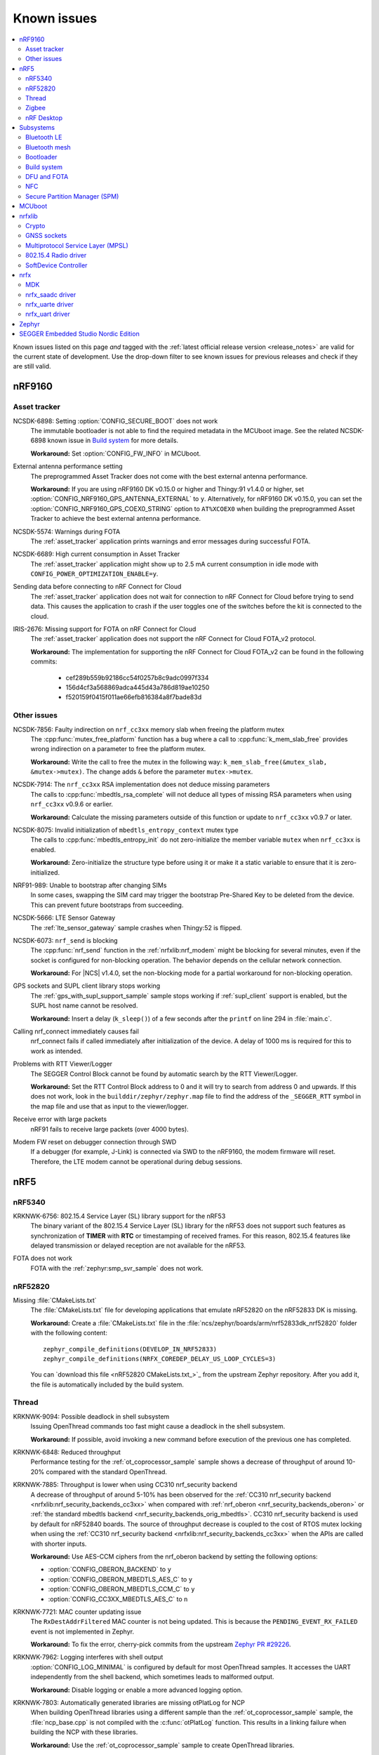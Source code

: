 .. _known_issues:

Known issues
############

.. contents::
   :local:
   :depth: 2

Known issues listed on this page *and* tagged with the :ref:`latest official release version <release_notes>` are valid for the current state of development.
Use the drop-down filter to see known issues for previous releases and check if they are still valid.

.. raw:: html
   :file: includes/filter.js

.. raw:: html

   Filter by versions:

   <select name="versions" id="versions-select">
     <option value="all">All versions</option>
     <option value="v1-5-0" selected>v1.5.0</option>
     <option value="v1-4-2">v1.4.2</option>
     <option value="v1-4-1">v1.4.1</option>
     <option value="v1-4-0">v1.4.0</option>
     <option value="v1-3-2">v1.3.2</option>
     <option value="v1-3-1">v1.3.1</option>
     <option value="v1-3-0">v1.3.0</option>
     <option value="v1-2-1">v1.2.1</option>
     <option value="v1-2-0">v1.2.0</option>
     <option value="v1-1-0">v1.1.0</option>
     <option value="v1-0-0">v1.0.0</option>
     <option value="v0-4-0">v0.4.0</option>
     <option value="v0-3-0">v0.3.0</option>
   </select>


.. HOWTO

   When adding a new version, add it to the dropdown list above and move the "selected" option next to it.
   Once "selected" is moved, only issues that are valid for the new version will be displayed when entering the page.

   When updating this file, add entries in the following format:

   .. rst-class:: vXXX vYYY

   JIRA-XXXX: Title of the issue
     Description of the issue.
     Start every sentence on a new line.

     There can be several paragraphs, but they must be indented correctly.

     **Workaround:** The last paragraph contains the workaround.

nRF9160
*******

Asset tracker
=============

.. rst-class:: v1-5-0 v1-4-2 v1-4-1 v1-4-0

NCSDK-6898: Setting :option:`CONFIG_SECURE_BOOT` does not work
  The immutable bootloader is not able to find the required metadata in the MCUboot image.
  See the related NCSDK-6898 known issue in `Build system`_ for more details.

  **Workaround:** Set :option:`CONFIG_FW_INFO` in MCUboot.

.. rst-class:: v1-5-0 v1-4-2 v1-4-1 v1-4-0 v1-3-2 v1-3-1 v1-3-0

External antenna performance setting
  The preprogrammed Asset Tracker does not come with the best external antenna performance.

  **Workaround:** If you are using nRF9160 DK v0.15.0 or higher and Thingy:91 v1.4.0 or higher, set :option:`CONFIG_NRF9160_GPS_ANTENNA_EXTERNAL` to ``y``.
  Alternatively, for nRF9160 DK v0.15.0, you can set the :option:`CONFIG_NRF9160_GPS_COEX0_STRING` option to ``AT%XCOEX0`` when building the preprogrammed Asset Tracker to achieve the best external antenna performance.

.. rst-class:: v1-3-2 v1-3-1 v1-3-0

NCSDK-5574: Warnings during FOTA
   The :ref:`asset_tracker` application prints warnings and error messages during successful FOTA.

.. rst-class:: v1-3-2 v1-3-1 v1-3-0 v1-2-1 v1-2-0 v1-1-0 v1-0-0 v0-4-0 v0-3-0

NCSDK-6689: High current consumption in Asset Tracker
  The :ref:`asset_tracker` application might show up to 2.5 mA current consumption in idle mode with ``CONFIG_POWER_OPTIMIZATION_ENABLE=y``.

.. rst-class:: v1-0-0 v0-4-0 v0-3-0

Sending data before connecting to nRF Connect for Cloud
  The :ref:`asset_tracker` application does not wait for connection to nRF Connect for Cloud before trying to send data.
  This causes the application to crash if the user toggles one of the switches before the kit is connected to the cloud.

.. rst-class:: v1-4-2 v1-4-1 v1-4-0 v1-3-2 v1-3-1 v1-3-0 v1-2-1 v1-2-0 v1-1-0 v1-0-0 v0-4-0 v0-3-0

IRIS-2676: Missing support for FOTA on nRF Connect for Cloud
  The :ref:`asset_tracker` application does not support the nRF Connect for Cloud FOTA_v2 protocol.

  **Workaround:** The implementation for supporting the nRF Connect for Cloud FOTA_v2 can be found in the following commits:

					* cef289b559b92186cc54f0257b8c9adc0997f334
					* 156d4cf3a568869adca445d43a786d819ae10250
					* f520159f0415f011ae66efb816384a8f7bade83d

Other issues
============

.. rst-class:: v1-4-2 v1-4-1 v1-4-0 v1-3-2 v1-3-1 v1-3-0 v1-2-1 v1-2-0 v1-1-0

NCSDK-7856: Faulty indirection on ``nrf_cc3xx`` memory slab when freeing the platform mutex
  The :cpp:func:`mutex_free_platform` function has a bug where a call to :cpp:func:`k_mem_slab_free` provides wrong indirection on a parameter to free the platform mutex.

  **Workaround:** Write the call to free the mutex in the following way: ``k_mem_slab_free(&mutex_slab, &mutex->mutex)``.
  The change adds ``&`` before the parameter ``mutex->mutex``.

.. rst-class:: v1-4-2 v1-4-1 v1-4-0 v1-3-2 v1-3-1 v1-3-0 v1-2-1 v1-2-0 v1-1-0

NCSDK-7914: The ``nrf_cc3xx`` RSA implementation does not deduce missing parameters
  The calls to :cpp:func:`mbedtls_rsa_complete` will not deduce all types of missing RSA parameters when using ``nrf_cc3xx`` v0.9.6 or earlier.

  **Workaround:** Calculate the missing parameters outside of this function or update to ``nrf_cc3xx`` v0.9.7 or later.

.. rst-class:: v1-5-0 v1-4-2 v1-4-1 v1-4-0 v1-3-2 v1-3-1 v1-3-0 v1-2-1 v1-2-0 v1-1-0

NCSDK-8075: Invalid initialization of ``mbedtls_entropy_context`` mutex type
  The calls to :cpp:func:`mbedtls_entropy_init` do not zero-initialize the member variable ``mutex`` when ``nrf_cc3xx`` is enabled.

  **Workaround:** Zero-initialize the structure type before using it or make it a static variable to ensure that it is zero-initialized.

.. rst-class:: v1-4-2 v1-4-1 v1-4-0

NRF91-989: Unable to bootstrap after changing SIMs
  In some cases, swapping the SIM card may trigger the bootstrap Pre-Shared Key to be deleted from the device. This can prevent future bootstraps from succeeding.

.. rst-class:: v1-4-1 v1-4-0 v1-3-2 v1-3-1 v1-3-0

NCSDK-5666: LTE Sensor Gateway
  The :ref:`lte_sensor_gateway` sample crashes when Thingy:52 is flipped.

.. rst-class:: v1-4-2 v1-4-1 v1-4-0 v1-3-2 v1-3-1 v1-3-0 v1-2-1 v1-2-0

NCSDK-6073: ``nrf_send`` is blocking
  The :cpp:func:`nrf_send` function in the :ref:`nrfxlib:nrf_modem` might be blocking for several minutes, even if the socket is configured for non-blocking operation.
  The behavior depends on the cellular network connection.

  **Workaround:** For |NCS| v1.4.0, set the non-blocking mode for a partial workaround for non-blocking operation.

.. rst-class:: v1-2-0

GPS sockets and SUPL client library stops working
  The :ref:`gps_with_supl_support_sample` sample stops working if :ref:`supl_client` support is enabled, but the SUPL host name cannot be resolved.

  **Workaround:** Insert a delay (``k_sleep()``) of a few seconds after the ``printf`` on line 294 in :file:`main.c`.

.. rst-class:: v1-2-0 v1-1-0 v1-0-0

Calling nrf_connect immediately causes fail
  nrf_connect fails if called immediately after initialization of the device.
  A delay of 1000 ms is required for this to work as intended.

.. rst-class:: v1-2-0 v1-1-0 v1-0-0 v0-4-0 v0-3-0

Problems with RTT Viewer/Logger
  The SEGGER Control Block cannot be found by automatic search by the RTT Viewer/Logger.

  **Workaround:** Set the RTT Control Block address to 0 and it will try to search from address 0 and upwards.
  If this does not work, look in the ``builddir/zephyr/zephyr.map`` file to find the address of the ``_SEGGER_RTT`` symbol in the map file and use that as input to the viewer/logger.

.. rst-class:: v1-5-0 v1-4-2 v1-4-1 v1-4-0 v1-3-2 v1-3-1 v1-3-0 v1-2-1 v1-2-0 v1-1-0 v1-0-0

Receive error with large packets
  nRF91 fails to receive large packets (over 4000 bytes).

.. rst-class:: v1-0-0 v0-4-0 v0-3-0

Modem FW reset on debugger connection through SWD
  If a debugger (for example, J-Link) is connected via SWD to the nRF9160, the modem firmware will reset.
  Therefore, the LTE modem cannot be operational during debug sessions.

nRF5
****

nRF5340
=======

.. rst-class:: v1-5-0

KRKNWK-6756: 802.15.4 Service Layer (SL) library support for the nRF53
  The binary variant of the 802.15.4 Service Layer (SL) library for the nRF53 does not support such features as synchronization of **TIMER** with **RTC** or timestamping of received frames.
  For this reason, 802.15.4 features like delayed transmission or delayed reception are not available for the nRF53.

.. rst-class:: v1-3-2 v1-3-1 v1-3-0

FOTA does not work
  FOTA with the :ref:`zephyr:smp_svr_sample` does not work.

nRF52820
========

.. rst-class:: v1-3-2 v1-3-1 v1-3-0

Missing :file:`CMakeLists.txt`
  The :file:`CMakeLists.txt` file for developing applications that emulate nRF52820 on the nRF52833 DK is missing.

  **Workaround:** Create a :file:`CMakeLists.txt` file in the :file:`ncs/zephyr/boards/arm/nrf52833dk_nrf52820` folder with the following content::

    zephyr_compile_definitions(DEVELOP_IN_NRF52833)
    zephyr_compile_definitions(NRFX_COREDEP_DELAY_US_LOOP_CYCLES=3)

  You can `download this file <nRF52820 CMakeLists.txt_>`_ from the upstream Zephyr repository.
  After you add it, the file is automatically included by the build system.

Thread
======

.. rst-class:: v1-5-0 v1-4-2 v1-4-1 v1-4-0

KRKNWK-9094: Possible deadlock in shell subsystem
  Issuing OpenThread commands too fast might cause a deadlock in the shell subsystem.

  **Workaround:** If possible, avoid invoking a new command before execution of the previous one has completed.

.. rst-class:: v1-5-0 v1-4-2 v1-4-1 v1-4-0

KRKNWK-6848: Reduced throughput
  Performance testing for the :ref:`ot_coprocessor_sample` sample shows a decrease of throughput of around 10-20% compared with the standard OpenThread.

.. rst-class:: v1-4-2 v1-4-1 v1-4-0

KRKNWK-7885: Throughput is lower when using CC310 nrf_security backend
  A decrease of throughput of around 5-10% has been observed for the :ref:`CC310 nrf_security backend <nrfxlib:nrf_security_backends_cc3xx>` when compared with :ref:`nrf_oberon <nrf_security_backends_oberon>` or :ref:`the standard mbedtls backend <nrf_security_backends_orig_mbedtls>`.
  CC310 nrf_security backend is used by default for nRF52840 boards.
  The source of throughput decrease is coupled to the cost of RTOS mutex locking when using the :ref:`CC310 nrf_security backend <nrfxlib:nrf_security_backends_cc3xx>` when the APIs are called with shorter inputs.

  **Workaround:** Use AES-CCM ciphers from the nrf_oberon backend by setting the following options:

  * :option:`CONFIG_OBERON_BACKEND` to ``y``
  * :option:`CONFIG_OBERON_MBEDTLS_AES_C` to ``y``
  * :option:`CONFIG_OBERON_MBEDTLS_CCM_C` to ``y``
  * :option:`CONFIG_CC3XX_MBEDTLS_AES_C` to ``n``

.. rst-class:: v1-4-2 v1-4-1 v1-4-0

KRKNWK-7721: MAC counter updating issue
  The ``RxDestAddrFiltered`` MAC counter is not being updated.
  This is because the ``PENDING_EVENT_RX_FAILED`` event is not implemented in Zephyr.

  **Workaround:** To fix the error, cherry-pick commits from the upstream `Zephyr PR #29226 <https://github.com/zephyrproject-rtos/zephyr/pull/29226>`_.

.. rst-class:: v1-5-0 v1-4-2 v1-4-1 v1-4-0

KRKNWK-7962: Logging interferes with shell output
  :option:`CONFIG_LOG_MINIMAL` is configured by default for most OpenThread samples.
  It accesses the UART independently from the shell backend, which sometimes leads to malformed output.

  **Workaround:** Disable logging or enable a more advanced logging option.

.. rst-class:: v1-5-0 v1-4-2 v1-4-1 v1-4-0

KRKNWK-7803: Automatically generated libraries are missing otPlatLog for NCP
  When building OpenThread libraries using a different sample than the :ref:`ot_coprocessor_sample` sample, the :file:`ncp_base.cpp` is not compiled with the :c:func:`otPlatLog` function.
  This results in a linking failure when building the NCP with these libraries.

  **Workaround:** Use the :ref:`ot_coprocessor_sample` sample to create OpenThread libraries.

.. rst-class:: v1-3-1 v1-3-0

NCSDK-5014: Building with SES not possible
  It is not possible to build Thread samples using SEGGER Embedded Studio (SES).
  SES does not support :file:`.cpp` files in |NCS| projects.

.. rst-class:: v1-3-2 v1-3-1 v1-3-0

KRKNWK-6358: CoAP client sample provisioning issues
  It is not possible to provision the :ref:`coap_client_sample` sample to servers that it cannot directly communicate with.
  This is because Link Local Address is used for communication.

.. rst-class:: v1-3-2 v1-3-1 v1-3-0

KRKNWK-6408: ``diag`` command not supported
  The ``diag`` command is not yet supported by Thread in the |NCS|.

Zigbee
======

.. rst-class:: v1-4-2 v1-4-1 v1-4-0

KRKNWK-7836: Coordinator asserting when flooded with ZDO commands
  Executing a high number of ZDO commands can cause assert on the coordinator with the :ref:`lib_zigbee_shell` component enabled.

.. rst-class:: v1-5-0 v1-4-2 v1-4-1 v1-4-0

KRKNWK-7831: Factory reset broken on coordinator with Zigbee shell
  A coordinator with the :ref:`lib_zigbee_shell` component enabled could assert after executing the ``bdb factory_reset`` command.

  **Workaround:** Call the ``bdb_reset_via_local_action`` function twice to remove all the network information.

.. rst-class:: v1-5-0 v1-4-2 v1-4-1 v1-4-0

KRKNWK-7723: OTA upgrade process restarting after client reset
  After the reset of OTA Upgrade Client, the client will start the OTA upgrade process from the beginning instead of continuing the previous process.

.. rst-class:: v1-5-0 v1-4-2 v1-4-1 v1-4-0 v1-3-2 v1-3-1 v1-3-0

KRKNWK-6318: Device assert after multiple Leave requests
  If a device that rejoins the network receives Leave requests several times in a row, the device could assert.

.. rst-class:: v1-5-0 v1-4-2 v1-4-1 v1-4-0 v1-3-2 v1-3-1 v1-3-0

KRKNWK-6071: ZBOSS alarms inaccurate
  On average, ZBOSS alarms last longer by 6.4 percent than Zephyr alarms.

  **Workaround:** Use Zephyr alarms.

.. rst-class:: v1-5-0 v1-4-2 v1-4-1 v1-4-0 v1-3-2 v1-3-1 v1-3-0

KRKNWK-5535: Device assert if flooded with multiple Network Address requests
  The device could assert if it receives Network Address requests every 0.2 second or more frequently.

.. rst-class:: v1-3-1 v1-3-0

KRKNWK-6073: Potential delay during FOTA
  There might be a noticeable delay (~220 ms) between calling the ZBOSS API and on-the-air activity.

.. rst-class:: v1-5-0

KRKNWK-9119: Zigbee shell does not work with ZBOSS development libraries
    Because of changes to the ZBOSS API, the :ref:`lib_zigbee_shell` library cannot be enabled when :ref:`zigbee_samples` are built with the :ref:`nrfxlib:zboss` development libraries.

    **Workaround:** Use only the production version of :ref:`nrfxlib:zboss` when using :ref:`lib_zigbee_shell`.

.. rst-class:: v1-5-0

KRKNWK-9145: Corrupted payload in commands of the Scenes cluster
  When receiving Scenes cluster commands, the payload is corrupted when using the :ref:`nrfxlib:zboss` production libraries.

  **Workaround:** Use the development version of :ref:`nrfxlib:zboss`.

nRF Desktop
===========

.. rst-class:: v1-4-2 v1-4-1 v1-4-0 v1-3-2 v1-3-1 v1-3-0

DESK-978: Directed advertising issues with SoftDevice Link Layer
  Directed advertising (:option:`CONFIG_DESKTOP_BLE_DIRECT_ADV`) should not be used by the :ref:`nrf_desktop` application when the :ref:`nrfxlib:softdevice_controller` is in use, because that leads to reconnection problems.
  For more detailed information, see the ``Known issues and limitations`` section of the SoftDevice Controller's :ref:`nrfxlib:softdevice_controller_changelog`.

  **Workaround:** Directed advertising is disabled by default for nRF Desktop.

.. rst-class:: v1-5-0 v1-4-2 v1-4-1 v1-4-0 v1-3-2 v1-3-1 v1-3-0 v1-2-1 v1-2-0 v1-1-0 v1-0-0

NCSDK-8304: HID configurator issues for peripherals connected over Bluetooth LE to Linux host
  Using :ref:`nrf_desktop_config_channel_script` for peripherals connected to host directly over Bluetooth LE may result in receiving improper HID feature report ID.
  In such case, the device will provide HID input reports, but it cannot be configured with the HID configurator.

  **Workaround:** Connect the nRF Desktop peripheral through USB or using the nRF Desktop dongle.

Subsystems
**********

Bluetooth LE
============

.. rst-class:: v1-5-0 v1-4-2 v1-4-1 v1-4-0 v1-3-2 v1-3-1 v1-3-0 v1-2-1 v1-2-0 v1-1-0 v1-0-0

NCSDK-8224: Callbacks for "security changed" and "pairing failed" are not always called
  The pairing failed and security changed callbacks are not called when the connection is disconnected during the pairing procedure or the required security is not met.

  **Workaround:** Application should use the disconnected callback to handle pairing failed.

.. rst-class:: v1-5-0 v1-4-2 v1-4-1 v1-4-0 v1-3-2 v1-3-1 v1-3-0 v1-2-1 v1-2-0 v1-1-0 v1-0-0

NCSDK-8223: GATT requests might deadlock RX thread
  GATT requests might deadlock the RX thread when all TX buffers are taken by GATT requests and the RX thread tries to allocate a TX buffer for a response.
  This causes a deadlock because only the RX thread releases the TX buffers for the GATT requests.
  The deadlock is resolved by a 30 second time-out, but the ATT bearer cannot transmit without reconnecting.

  **Workaround:** Set :option:`CONFIG_BT_L2CAP_TX_BUF_COUNT` >= ``CONFIG_BT_ATT_TX_MAX`` + 2.

.. rst-class:: v1-4-2 v1-4-1 v1-4-0 v1-3-2 v1-3-1 v1-3-0 v1-2-1 v1-2-0 v1-1-0 v1-0-0

NCSDK-6845: Pairing failure with simultaneous pairing on multiple connections
  When using LE Secure Connections pairing, the pairing fails with simultaneous pairing on multiple connections.
  The failure reason is unspecified.

  **Workaround:** Retry the pairing on the connections that failed one by one after the pairing procedure has finished.

.. rst-class:: v1-4-0 v1-3-2 v1-3-1 v1-3-0

NCSDK-6844: Security procedure failure can terminate GATT client request
  A security procedure terminates the GATT client request that is currently in progress, unless the request was the reason to initiate the security procedure.
  If a new GATT client request is queued at this time, this might potentially cause a GATT transaction violation and fail as well.

  **Workaround:** Do not initiate a security procedure in parallel with GATT client requests.

.. rst-class:: v1-3-0

NCSDK-5711: High-throughput transmission can deadlock the receive thread
  High-throughput transmission can deadlock the receive thread if the connection is suddenly disconnected.

.. rst-class:: v1-2-1 v1-2-0

Only secure applications can use Bluetooth LE
  Bluetooth LE cannot be used in a non-secure application, for example, an application built for the ``nrf5340_dk_nrf5340_cpuappns`` build target.

  **Workaround:** Use the ``nrf5340_dk_nrf5340_cpuapp`` build target instead.

.. rst-class:: v1-2-1 v1-2-0

Peripheral HIDS keyboard sample cannot be used with nRF Bluetooth LE Controller
  The :ref:`peripheral_hids_keyboard` sample cannot be used with the :ref:`nrfxlib:softdevice_controller` because the NFC subsystem does not work with the controller library.
  The library uses the MPSL Clock driver, which does not provide an API for asynchronous clock operation.
  NFC requires this API to work correctly.

.. rst-class:: v1-2-1 v1-2-0

Peripheral HIDS mouse sample advertising issues
  When the :ref:`peripheral_hids_mouse` sample is used with the Zephyr Bluetooth LE Controller, directed advertising does not time out and the regular advertising cannot be started.

.. rst-class:: v1-2-1 v1-2-0

Central HIDS sample issues with directed advertising
  The :ref:`bluetooth_central_hids` sample cannot connect to a peripheral that uses directed advertising.

.. rst-class:: v1-1-0

Unstable samples
  Bluetooth Low Energy peripheral samples are unstable in some conditions (when pairing and bonding are performed and then disconnections/re-connections happen).

.. rst-class:: v1-2-1 v1-2-0 v1-1-0

:option:`CONFIG_BT_SMP` alignment requirement
  When running the :ref:`bluetooth_central_dfu_smp` sample, the :option:`CONFIG_BT_SMP` configuration must be aligned between this sample and the Zephyr counterpart (:ref:`zephyr:smp_svr_sample`).
  However, security is not enabled by default in the Zephyr sample.

.. rst-class:: v1-2-1 v1-2-0 v1-1-0 v1-0-0

Reconnection issues on some operating systems
  On some operating systems, the :ref:`nrf_desktop` application is unable to reconnect to a host.

.. rst-class:: v1-1-0 v1-0-0

:ref:`central_uart` cannot handle long strings
  A too long 212-byte string cannot be handled when entered to the console to send to :ref:`peripheral_uart`.

.. rst-class:: v1-0-0

:ref:`bluetooth_central_hids` loses UART connectivity
  After programming a HEX file to the nrf52_pca10040 board, UART connectivity is lost when using the Bluetooth LE Controller.
  The board must be reset to get UART output.

.. rst-class:: v1-1-0 v1-0-0

Samples crashing on nRF51 when using GPIO
  On nRF51 devices, Bluetooth LE samples that use GPIO might crash when buttons are pressed frequently.
  In such case, the GPIO ISR introduces latency that violates real-time requirements of the Radio ISR.
  nRF51 is more sensitive to this issue than nRF52 (faster core).

.. rst-class:: v0-4-0

GATT Discovery Manager missing support
  The :ref:`gatt_dm_readme` is not supported on nRF51 devices.

.. rst-class:: v0-4-0

Samples do not work with SD Controller v0.1.0
  Bluetooth LE samples cannot be built with the :ref:`nrfxlib:softdevice_controller` v0.1.0.

.. rst-class:: v1-0-0 v0-4-0 v0-3-0

LED Button Service reporting issue
  :ref:`peripheral_lbs` does not report the Button 1 state correctly.

.. rst-class:: v1-2-1 v1-2-0 v1-1-0 v1-0-0 v0-4-0 v0-3-0

MITM protection missing for central samples
  The central samples (:ref:`central_uart`, :ref:`bluetooth_central_hids`) do not support any pairing methods with MITM protection.

.. rst-class:: v0-3-0

Peripheral UART string size issue
  :ref:`peripheral_uart` cannot handle the corner case that a user attempts to send a string of more than 211 bytes.

.. rst-class:: v0-3-0

Reconnection issues after bonding
  The peripheral samples (:ref:`peripheral_uart`, :ref:`peripheral_lbs`, :ref:`peripheral_hids_mouse`) have reconnection issues after performing bonding (LE Secure Connection pairing enable) with nRF Connect for Desktop.
  These issues result in disconnection.

Bluetooth mesh
==============

.. rst-class:: v1-5-0 v1-4-2 v1-4-1 v1-4-0 v1-3-2 v1-3-1 v1-3-0

NCSDK-5580: nRF5340 only supports SoftDevice Controller
  On nRF5340, only the :ref:`nrfxlib:softdevice_controller` is supported for Bluetooth mesh.

Bootloader
==========

.. rst-class:: v1-5-0

NCSDK-7173: nRF5340 network core bootloader cannot be built stand-alone
  The :ref:`nc_bootloader` sample does not compile when built stand-alone.
  It compiles without problems when included as a child image.

  **Workaround:** Include the :ref:`nc_bootloader` sample as child image instead of compiling it stand-alone.

.. rst-class:: v1-1-0

Public keys revocation
  Public keys are not revoked when subsequent keys are used.

.. rst-class:: v1-1-0

Incompatibility with nRF51
  The bootloader does not work properly on nRF51.

.. rst-class:: v1-2-1 v1-2-0 v1-1-0 v1-0-0 v0-4-0 v0-3-0

Immutable bootloader not supported in SES
  Building and programming the immutable bootloader (see :ref:`ug_bootloader`) is not supported in SEGGER Embedded Studio.

.. rst-class:: v1-2-1 v1-2-0 v1-1-0 v1-0-0 v0-4-0 v0-3-0

Immutable bootloader board restrictions
  The immutable bootloader can only be used with the following boards:

  * nrf52840_pca10056
  * nrf9160_pca10090

.. rst-class:: v1-4-2 v1-4-1 v1-4-0 v1-3-2 v1-3-1 v1-3-0 v1-2-1 v1-2-0 v1-1-0

Immutable bootloader and netboot can overwrite non-OTP provisioning data
  In architectures that do not have OTP regions, b0 and b0n images incorrectly linked to the size of their container can overwrite provisioning partition data from their image sizes.
  Issue related to NCSDK-7982.

Build system
============

.. rst-class:: v1-5-0

Missing files or permissions when building on Windows
  Because of the Windows path length limitiations, the build can fail with errors related to permissions or missing files if some paths in the build are too long.

  **Workaround:** Shorten the build folder name, e.g. from "build_nrf5340dk_nrf5340_cpuappns" to "build", or shorten the path to the build folder in some other way.

.. rst-class:: v1-4-2 v1-4-1 v1-4-0

NCSDK-6898: Overriding child images
  Adding child image overlay from the :file:`CMakeLists.txt` top-level file located in the :file:`samples` directory overrides the existing child image overlay.

  **Workaround:** Apply the configuration from the overlay to the child image manually.

.. rst-class:: v1-4-2 v1-4-1 v1-4-0

NCSDK-6777: Project out of date when :option:`CONFIG_SECURE_BOOT` is set
  The DFU :file:`.zip` file is regenerated even when no changes are made to the files it depends on.
  As a consequence, SES displays a "Project out of date" message even when the project is not out of date.

  **Workaround:** Apply the fix from `sdk-nrf PR #3241 <https://github.com/nrfconnect/sdk-nrf/pull/3241>`_.

.. rst-class:: v1-4-2 v1-4-1 v1-4-0

NCSDK-6848: MCUboot must be built from source when included
  The build will fail if either :option:`CONFIG_MCUBOOT_BUILD_STRATEGY_SKIP_BUILD` or :option:`CONFIG_MCUBOOT_BUILD_STRATEGY_USE_HEX_FILE` is set.

  **Workaround:** Set :option:`CONFIG_MCUBOOT_BUILD_STRATEGY_FROM_SOURCE` instead.

.. rst-class:: v1-5-0 v1-4-2 v1-4-1 v1-4-0 v1-3-2 v1-3-1 v1-3-0 v1-2-1 v1-2-0 v1-1-0 v1-0-0 v0-4-0 v0-3-0

KRKNWK-7827: Application build system is not aware of the settings partition
  The application build system is not aware of partitions, including the settings partition, which can result in application code overlapping with other partitions.
  As a consequence, writing to overlapping partitions might remove or damage parts of the firmware, which can lead to errors that are difficult to debug.

  **Workaround:** Define and use a code partition to shrink the effective flash memory available for the application.
  You can use one of the following solutions:

  * :ref:`partition_manager` from |NCS| - see the page for all configuration options.
    For example, for single image (without bootloader and with the settings partition used), set the :option:`CONFIG_PM_SINGLE_IMAGE` Kconfig option to ``y`` and define the value for :option:`CONFIG_PM_PARTITION_SIZE_SETTINGS_STORAGE` to the required settings storage size.
  * :ref:`Devicetree code partition <zephyr:flash_map_api>` from Zephyr.
    Set :option:`CONFIG_USE_DT_CODE_PARTITION` Kconfig option to ``y``.
    Make sure that the code partition is defined and chosen correctly (``offset`` and ``size``).

.. rst-class:: v1-5-0 v1-4-2 v1-4-1 v1-4-0 v1-3-2 v1-3-1 v1-3-0

NCSDK-6117: Build configuration issues
  The build configuration consisting of :ref:`bootloader`, :ref:`secure_partition_manager`, and application does not work.

  **Workaround:** Either include MCUboot in the build or use MCUboot instead of the immutable bootloader.

.. rst-class:: v1-3-2 v1-3-1 v1-3-0

Flash commands only program one core
  ``west flash`` and ``ninja flash`` only program one core, even if multiple cores are included in the build.

  **Workaround:** Execute the flash command from inside the build directory of the child image that is placed on the other core (for example, :file:`build/hci_rpmsg`).

.. rst-class:: v1-5-0 v1-4-2 v1-4-1 v1-4-0 v1-3-2 v1-3-1 v1-3-0 v1-2-1 v1-2-0 v1-1-0

NCSDK-8232: Secure Partition Manager and application building together
  It is not possible to build and program :ref:`secure_partition_manager` and the application individually.

.. rst-class:: v1-4-2 v1-4-1 v1-4-0 v1-3-2 v1-3-1 v1-3-0 v1-2-1 v1-2-0 v1-1-0

NCSDK-7982: partition manager: Incorrect partition size linkage from name conflict
  Partition manager will incorrectly link a partition's size to the size of its container if the container partition's name matches its child image's name in ``CMakeLists.txt``.
  This can cause the inappropriately-sized partition to overwrite another partition beyond its intended boundary.

  **Workaround:** Rename the container partitions in the ``pm.yml`` and ``pm_static.yml`` files to something that does not match the child images' names, and rename the child images' main image partition to its name in ``CMakeLists.txt``.

DFU and FOTA
============

.. rst-class:: v1-5-0 v1-4-2 v1-4-1 v1-4-0

NCSDK-6238: Socket API calls may hang when using Download client
  When using the :ref:`lib_download_client` library with HTTP (without TLS), the application might not process incoming fragments fast enough, which can starve the :ref:`nrfxlib:nrf_modem` buffers and make calls to the Modem library hang.
  Samples and applications that are affected include those that use :ref:`lib_download_client` to download files through HTTP, or those that use :ref:`lib_fota_download` with modem updates enabled.

  **Workaround:** Set :option:`CONFIG_DOWNLOAD_CLIENT_RANGE_REQUESTS`.

.. rst-class:: v1-1-0

Jobs not received after reset
  When using :ref:`lib_aws_fota`, no new jobs are received on the device if the device is reset during a firmware upgrade or loses the MQTT connection.

  **Workaround:** Delete the stalled in progress job from AWS IoT.

.. rst-class:: v1-1-0

Stalled download
  :ref:`lib_fota_download` does not resume a download if the device loses the connection.

  **Workaround:** Call :cpp:func:`fota_download_start` again with the same arguments when the connection is re-established to resume the download.

.. rst-class:: v1-1-0

Offset not retained with an MCUboot target
  When using the MCUboot target in :ref:`lib_dfu_target`, the write/downloaded offset is not retained when the device is reset.

.. rst-class:: v1-1-0

Download stopped on socket connection time-out
  In the :ref:`aws_fota_sample` and :ref:`http_application_update_sample` samples, the download is stopped if the socket connection times out before the modem can delete the modem firmware.
  A fix for this issue is available in commit `38625ba7 <https://github.com/nrfconnect/sdk-nrf/commit/38625ba775adda3cdc7dbf516eeb3943c7403227>`_.

  **Workaround:** Call :cpp:func:`fota_download_start` again with the same arguments.

.. rst-class:: v1-1-0

Update event triggered by an error event
  If the last fragment of a :ref:`lib_fota_download` is received but is corrupted, or if the last write is unsuccessful, the library emits an error event as expected.
  However, it also emits an apply/request update event, even though the downloaded data is invalid.

.. rst-class:: v1-0-0 v0-4-0

FW upgrade is broken for multi-image builds
  Firmware upgrade using mcumgr or USB DFU is broken for multi-image builds, because the devicetree configuration is not used.
  Therefore, it is not possible to upload the image.

  **Workaround:** Build MCUboot and the application separately.

NFC
===

.. rst-class:: v1-2-1 v1-2-0

Sample incompatibility with the nRF5340 PDK
  The :ref:`nfc_tnep_poller` and :ref:`nfc_tag_reader` samples cannot be run on the nRF5340 PDK.
  There is an incorrect number of pins defined in the MDK files, and the pins required for :ref:`st25r3911b_nfc_readme` cannot be configured properly.

.. rst-class:: v1-2-1 v1-2-0 v1-1-0

Unstable NFC tag samples
  NFC tag samples are unstable when exhaustively tested (performing many repeated read and/or write operations).
  NFC tag data might be corrupted.

Secure Partition Manager (SPM)
==============================

.. rst-class:: v1-5-0 v1-4-2 v1-4-1 v1-4-0 v1-3-2 v1-3-1 v1-3-0

NCSIDB-114: Default logging causes crash
  Enabling default logging in the :ref:`secure_partition_manager` sample makes it crash if the sample logs any data after the application has booted (for example, during a SecureFault, or in a secure service).
  At that point, RTC1 and UARTE0 are non-secure.

  **Workaround:** Do not enable logging and add a breakpoint in the fault handling, or try a different logging backend.


MCUboot
*******

.. rst-class:: v1-2-1 v1-2-0

Recovery with the USB does not work
  The MCUboot recovery feature using the USB interface does not work.

nrfxlib
*******

Crypto
======

.. rst-class:: v1-3-2 v1-3-1 v1-3-0 v1-2-1 v1-2-0

NCSDK-5883: CMAC behavior issues
  CMAC glued with multiple backends may behave incorrectly due to memory allocation issues.

  **Workaround:** Disable glued CMAC and use only one of the enabled backends.

.. rst-class:: v1-3-1 v1-3-0

NCSDK-5546: Oberon missing symbols for HKDF
  nRF Oberon v3.0.5 is missing symbols for HKDF using SHA1, which will be fixed in an upcoming version of the library.

  **Workaround:** Use a different backend (for example, vanilla mbed TLS) for HKDF/HMAC using SHA1.

.. rst-class:: v1-3-1 v1-3-0

Limited support for Nordic Security Module
  The :ref:`nrfxlib:nrf_security` is currently only fully supported on nRF52840 and nRF9160 devices.
  It gives compile errors on nRF52832, nRF52833, nRF52820, nRF52811, and nRF52810.

  **Workaround:** To fix the errors, cherry-pick commits in `nrfxlib PR #205 <https://github.com/nrfconnect/sdk-nrfxlib/pull/205>`_.

.. rst-class:: v1-0-0 v0-4-0

Glue layer symbol renaming issue
  The :ref:`nrfxlib:nrf_security` glue layer is broken because symbol renaming is not handled correctly.
  Therefore, the behavior is undefined when selecting multiple back-ends for the same algorithm (for example, AES).

GNSS sockets
============

.. rst-class:: v1-0-0 v0-4-0

Cold start and A-GPS data not supported
  Forcing a cold start and writing A-GPS data is not yet supported.

.. rst-class:: v0-4-0

Hard-fault with GPS in running mode
  Implementation might hard-fault when GPS is in running mode and messages are not read fast enough.

.. rst-class:: v0-4-0

NMEA strings might return wrong length
  NMEA strings are valid c-strings (0-terminated), but the read function might return wrong length.

.. rst-class:: v0-4-0

Closing sockets
  Sockets can only be closed when GPS is in stopped mode.
  Moreover, closing a socket does not properly clean up all memory resources.
  If a socket is opened and closed multiple times, this  might starve the system.

Multiprotocol Service Layer (MPSL)
==================================

.. rst-class:: v1-5-0 v1-4-2 v1-4-1

DRGN-15223: `CONFIG_SYSTEM_CLOCK_NO_WAIT` is not supported for nRF5340
  Using :option:`CONFIG_SYSTEM_CLOCK_NO_WAIT` with nRF5340 devices might not work as expected.

.. rst-class:: v1-4-2 v1-4-1

DRGN-15176: `CONFIG_SYSTEM_CLOCK_NO_WAIT` is ignored when Low Frequency Clock is started before initializing MPSL
  If the application starts the Low Frequency Clock before calling :c:func:`mpsl_init()`, the clock configuration option :option:`CONFIG_SYSTEM_CLOCK_NO_WAIT` has no effect.
  MPSL will wait for the Low Frequency Clock to start.

  **Workaround:** When :option:`CONFIG_SYSTEM_CLOCK_NO_WAIT` is set, do not start the Low Frequency Clock.

.. rst-class:: v1-4-0 v1-3-2 v1-3-1 v1-3-0

DRGN-15064: External Full swing and External Low swing not working
  Even though the MPSL Clock driver accepts a Low Frequency Clock source configuration for External Full swing and External Low swing, the clock control system is not configured correctly.
  For this reason, do not use :c:macro:`CLOCK_CONTROL_NRF_K32SRC_EXT_FULL_SWING` and :c:macro:`CLOCK_CONTROL_NRF_K32SRC_EXT_LOW_SWING`.

.. rst-class:: v1-5-0 v1-4-2 v1-4-1 v1-4-0 v1-3-2 v1-3-1 v1-3-0 v1-2-1 v1-2-0

DRGN-6362: Do not use the synthesized low frequency clock source
  The synthesized low frequency clock source is neither tested nor intended for usage with MPSL.

.. rst-class:: v1-5-0 v1-4-2 v1-4-1 v1-4-0 v1-3-2 v1-3-1 v1-3-0 v1-2-1 v1-2-0

DRGN-14153: Radio Notification power performance penalty
  The Radio Notification feature has a power performance penalty proportional to the notification distance.
  This means an additional average current consumption of about 600 µA for the duration of the radio notification.

.. rst-class:: v1-5-0 v1-4-2 v1-4-1 v1-4-0

DRGN-11059: Front-end module API not implemented for SoftDevice Controller
  Front-end module API is currently not implemented for SoftDevice Controller.
  It is only available for 802.15.4.

.. rst-class:: v1-5-0 v1-4-2 v1-4-1 v1-4-0

KRKNWK-8842: MPSL does not support nRF21540 revision 1 or older
  The nRF21540 revision 1 or older is not supported by MPSL.
  This also applies to kits that contain this device.

  **Workaround:** Check nordicsemi.com for the latest information on availability of the product version of nRF21540.

802.15.4 Radio driver
=====================

.. rst-class:: v1-5-0 v1-4-2 v1-4-2 v1-4-0

KRKNWK-6255: RSSI parameter adjustment is not applied
  The RADIO: RSSI parameter adjustment errata (153 for nRF52840, 225 for nRF52833 and nRF52820, 87 for nRF5340) are not applied for RSSI, LQI, Energy Detection, and CCA values used by the 802.15.4 protocol.
  There is an expected offset up to +/- 6 dB in extreme temperatures of values based on RSSI measurement.

    **Workaround:** To apply RSSI parameter adjustments, cherry-pick the commits in `hal_nordic PR #88 <https://github.com/zephyrproject-rtos/hal_nordic/pull/88>`_, `sdk-nrfxlib PR #381 <https://github.com/nrfconnect/sdk-nrfxlib/pull/381>`_, and `sdk-zephyr PR #430 <https://github.com/nrfconnect/sdk-zephyr/pull/430>`_.

.. rst-class:: v1-5-0

KRKNWK-8133: CSMA-CA issues
  Using CSMA-CA with the open-source variant of the 802.15.4 Service Layer (SL) library causes an assertion fault.
  CSMA-CA support is currently not available in the open-source SL library.

SoftDevice Controller
=====================

.. rst-class:: v1-4-2 v1-4-1 v1-4-0 v1-3-2 v1-3-1 v1-3-0 v1-2-1 v1-2-0 v1-1-0

DRGN-15226: Link disconnects with reason "LMP Response Timeout (0x22)"
  If the slave receives an encryption request while the "HCI LE Long Term Key Request" event is disabled, the link disconnects with the reason "LMP Response Timeout (0x22)".
  The event is disabled when :option:`CONFIG_BT_SMP` and/or :option:`CONFIG_BT_CTLR_LE_ENC` is disabled.

.. rst-class:: v1-4-2 v1-4-1 v1-4-0 v1-3-2 v1-3-1 v1-3-0 v1-2-1 v1-2-0 v1-1-0

DRGN-11963: LL control procedures cannot be initiated at the same time
  The LL control procedures (LE start encryption and LE connection parameter update) cannot be initiated at the same time or more than once.
  The controller will return an HCI error code "Controller Busy (0x3a)", as per specification's chapter 2.55.

  **Workaround:** Do not initiate these procedures at the same time.

.. rst-class:: v1-5-0 v1-4-2 v1-4-1 v1-4-0 v1-3-2 v1-3-1 v1-3-0 v1-2-1 v1-2-0 v1-1-0 v1-0-0

DRGN-8476: Long packets not supported in connections on Coded PHY
  In connections, the Link Layer payload size is limited to 27 bytes on LE Coded PHY.

.. rst-class:: v1-5-0 v1-4-2 v1-4-1 v1-4-0 v1-3-2 v1-3-1 v1-3-0 v1-2-1 v1-2-0 v1-1-0 v1-0-0

DRGN-9083: AAR populated with zero IRK
  If the application has set an all zeroes IRK for a device in the resolving list, then a resolvable address that can be resolved with the all zeroes IRK will be reported to the application as that device in the advertisement report or the connected event.

.. rst-class:: v1-4-2 v1-4-1 v1-4-0 v1-3-2 v1-3-1 v1-3-0 v1-2-1 v1-2-0 v1-1-0 v1-0-0

DRGN-13921: Directed advertising issues using RPA in TargetA
  The SoftDevice Controller will generate a resolvable address for the TargetA field in directed advertisements if the target device address is in the resolving list with a non-zero IRK, even if privacy is not enabled and the local device address is set to a public address.

  **Workaround:** Remove the device address from the resolving list.

.. rst-class:: v1-5-0 v1-4-2 v1-4-1 v1-4-0 v1-3-2 v1-3-1 v1-3-0 v1-2-1 v1-2-0 v1-1-0 v1-0-0

DRGN-11297: Maximum CI before entering LLPM-mode
  The maximum connection interval that can be active when switching to a connection interval of 1 ms is 10 ms.

  **Workaround:** An application that needs to use a higher interval than 10 ms needs to perform two connection updates to use 1 ms connection interval:

  * A first update to 10 ms connection interval.
  * A second update to 1 ms connection interval.

.. rst-class:: v1-5-0 v1-4-2 v1-4-1 v1-4-0 v1-3-2 v1-3-1 v1-3-0 v1-2-1 v1-2-0 v1-1-0 v1-0-0

DRGN-10305: Scanner can't have more than 16 seconds scan window
  If the scanner is configured with a scan window larger than 16 seconds, the scanner will truncate the scan window to 16 seconds.

.. rst-class:: v1-5-0 v1-4-2 v1-4-1 v1-4-0 v1-3-2 v1-3-1 v1-3-0 v1-2-1 v1-2-0 v1-1-0 v1-0-0

DRGN-8569: SEVONPEND flag must not be modified
  Applications must not modify the SEVONPEND flag in the SCR register when running in priority levels higher than 6 (priority level numerical values lower than 6) as this can lead to undefined behavior.

.. rst-class:: v1-5-0 v1-4-2 v1-4-1 v1-4-0 v1-3-2 v1-3-1 v1-3-0 v1-2-1 v1-2-0

DRGN-6362: Synthesized low frequency clock source not tested
  Synthesized low frequency clock source is not tested or intended for use with the Bluetooth LE stack.

.. rst-class:: v1-5-0 v1-4-2 v1-4-1 v1-4-0 v1-3-2 v1-3-1 v1-3-0 v1-2-1 v1-2-0 v1-1-0 v1-0-0

DRGN-10367: Advertiser times out earlier than expected
  If an extended advertiser is configured with limited duration, it will time out after the first primary channel packet in the last advertising event.

.. rst-class:: v1-5-0 v1-4-2 v1-4-1 v1-4-0 v1-3-2 v1-3-1 v1-3-0 v1-2-1 v1-2-0 v1-1-0 v1-0-0

DRGN-12259: HCI Receiver and Transmitter Test commands not available
  The HCI Receiver and Transmitter Test commands are not available.

  **Workaround:** To perform a radio test, use a DTM application:

  * For nRF52, use the DTM application in the nRF5 SDK.
  * For nRF53, use :ref:`direct_test_mode`.

.. rst-class:: v1-1-0

:option:`CONFIG_BT_HCI_TX_STACK_SIZE` requires specific value
  :option:`CONFIG_BT_HCI_TX_STACK_SIZE` must be set to 1536 when selecting :option:`CONFIG_BT_LL_SOFTDEVICE`.

.. rst-class:: v1-1-0

:option:`CONFIG_SYSTEM_WORKQUEUE_STACK_SIZE` requires specific value
  :option:`CONFIG_SYSTEM_WORKQUEUE_STACK_SIZE` must be set to 2048 when selecting :option:`CONFIG_BT_LL_SOFTDEVICE` on :ref:`central_uart` and :ref:`central_bas`.

.. rst-class:: v1-1-0

:option:`CONFIG_NFCT_IRQ_PRIORITY` requires specific value
  :option:`CONFIG_NFCT_IRQ_PRIORITY` must be set to 5 or less when selecting :option:`CONFIG_BT_LL_SOFTDEVICE` on :ref:`peripheral_hids_keyboard`.

.. rst-class:: v1-1-0

Several issues for nRF5340
  The following issues can occur when using SoftDevice Controller with nRF5340:

  * Poor performance when performing active scanning.
  * The controller could assert when receiving extended advertising packets.
  * The ``T_IFS`` could in certain conditions be off by 5 us.
  * The radio could stay in the TX state longer than expected.
    This issue can only occur when sending a packet on either LE 1M or LE 2M PHY after receiving or transmitting a packet on LE Coded PHY.
    If this occurs while performing a Link Layer Control Procedure, the controller could end up retransmitting an acknowledged packet, resulting in a disconnect.

.. rst-class:: v1-1-0 v1-0-0

Sending control packet twice
  A control packet could be sent twice even after the packet was acknowledged.
  This would only occur if the radio was forced off due to an unforeseen condition.

.. rst-class:: v1-1-0 v1-0-0

Wait time required after a directed high duty cycle advertiser times out
  The application is unable to restart a connectable advertiser right after a high-duty-cycle advertiser times out.

  **Workaround:** Wait 500 ms before restarting a connectable advertiser

.. rst-class:: v1-1-0 v1-0-0

Assert risk after performing a DLE procedure
  The controller could assert when receiving a packet with a CRC error on LE Coded PHY after performing a DLE procedure where RX Octets is changed to a value above 140.

.. rst-class:: v1-1-0 v1-0-0

Assert when using HCI LE Set Extended Advertising Parameters
  The controller will assert when setting secondary PHY to 0 when using HCI LE Set Extended Advertising Parameters and the advertising type is set to legacy advertising.

.. rst-class:: v1-1-0 v1-0-0

HCI issues with duplicate filtering
  HCI LE Set Extended Scan Enable returns `UNSUPPORTED_FEATURE` when duplicate filtering is enabled.

.. rst-class:: v1-1-0 v1-0-0

HCI issues with `secondary_max_skip`
  HCI LE Set Advertising Parameters returns `UNSUPPORTED_FEATURE` when `secondary_max_skip` is set to a non-zero value.

.. rst-class:: v1-0-0

No data issue when connected to multiple devices
  :c:func:`hci_data_get()` may return "No data available" when there is data available.
  This issue will only occur when connected to multiple devices at the same time.

.. rst-class:: v1-0-0

Assert on LE Write Suggested Default Data Length
  The controller will assert if the host issues LE Write Suggested Default Data Length.

.. rst-class:: v1-0-0

HCI LE Set Privacy Mode appears as not supported
  The controller does not indicate support for HCI LE Set Privacy Mode although it is supported.

.. rst-class:: v1-0-0

Assert if advertising data is set after HCI Reset
  The controller will assert if advertising data is set after HCI Reset without first setting advertising parameters.

.. rst-class:: v1-0-0

Assert on writing to flash
  The controller may assert when writing to flash.

.. rst-class:: v1-0-0

Time-out without sending packet
  A directed advertiser may time out without sending a packet on air.

nrfx
****

MDK
===

.. rst-class:: v1-2-1 v1-2-0

Incorrect pin definition for nRF5340
  For nRF5340, the pins **P1.12** to **P1.15** are unavailable due to an incorrect pin number definition in the MDK.

nrfx_saadc driver
=================

.. rst-class:: v1-1-0 v1-0-0 v0-4-0

Samples might be swapped
  Samples might be swapped when buffer is set after starting the sample process, when more than one channel is sampled.
  This can happen when the sample task is connected using PPI and setting buffers and sampling are not synchronized.

nrfx_uarte driver
=================

.. rst-class:: v1-1-0 v1-0-0 v0-4-0

RX and TX not disabled in uninit
  The driver does not disable RX and TX in uninit, which can cause higher power consumption.

nrfx_uart driver
================

.. rst-class:: v1-0-0 v0-4-0

tx_buffer_length set incorrectly
  The nrfx_uart driver might incorrectly set the internal tx_buffer_length variable when high optimization level is set during compilation.

Zephyr
******

.. rst-class:: v1-4-2 v1-4-1 v1-4-0

NCSDK-6330: USB Mass Storage Sample Application fails MSC Tests from USB3CV test tool
  :ref:`zephyr:usb_mass` fails the USB3CV compliance Command Set Test from the MSC Tests suite.

.. rst-class:: v1-4-2 v1-4-1 v1-4-0

NCSDK-6328: USB CDC ACM Composite Sample Application fails Chapter 9 Tests from USB3CV test tool
  :ref:`zephyr:usb_cdc-acm_composite` fails the USB3CV compliance TD 9.1: Device Descriptor Test from the Chapter 9 Test suite.

.. rst-class:: v1-4-2 v1-4-1 v1-4-0

NCSDK-6331: WebUSB sample application fails Chapter 9 Tests from USB3CV test tool
  :ref:`zephyr:webusb-sample` fails the USB3CV compliance TD 9.21: LPM L1 Suspend Resume Test from the Chapter 9 Test suite.

.. rst-class:: v1-3-1 v1-3-0

NCSIDB-108: Thread context switch might lead to a kernel fault
  If the Zephyr kernel preempts the current thread and performs a context switch to a new thread while the current thread is executing a secure service, the behavior is undefined and might lead to a kernel fault.
  To prevent this situation, a thread that aims to call a secure service must temporarily lock the kernel scheduler (:cpp:func:`k_sched_lock`) and unlock the scheduler (:cpp:func:`k_sched_unlock`) after returning from the secure call.

.. rst-class:: v1-0-0

Counter Alarm sample does not work
  The :ref:`zephyr:alarm_sample` does not work.
  A fix can be found in `Pull Request #16736 <https://github.com/zephyrproject-rtos/zephyr/pull/16736>`_.

.. rst-class:: v1-3-0 v1-2-1 v1-2-0 v1-1-0 v1-0-0

USB Mass Storage Sample Application compilation issues
  :ref:`zephyr:usb_mass` does not compile.

.. rst-class:: v1-4-2 v1-4-1 v1-4-0

NCSDK-6832: SMP Server sample fails upon initialization
  The :ref:`zephyr:smp_svr_sample` will fail upon initialization when using the :file:`bt-overlay.conf` Kconfig overlay file.
  This happens because of a stack overflow.

  **Workaround:** Set :option:`CONFIG_MAIN_STACK_SIZE` to ``2048``.

SEGGER Embedded Studio Nordic Edition
*************************************

.. rst-class:: v1-4-2 v1-4-1 v1-4-0

NCSDK-6852: Extra CMake options might not be applied in version 5.10d
  If you specify :guilabel:`Extra CMake Build Options` in the :guilabel:`Open nRF Connect SDK Project` dialog and at the same time select an :guilabel:`nRF Connect Toolchain Version` of the form ``X.Y.Z``, the additional CMake options are discarded.

  **Workaround:** Select ``NONE (Use SES settings / environment PATH)`` from the  :guilabel:`nRF Connect Toolchain Version` drop-down if you want to specify :guilabel:`Extra CMake Build Options`.

.. rst-class:: v1-5-0 v1-4-2 v1-4-1 v1-4-0

NCSDK-8372: Project name collision causes SES Nordic Edition to load the wrong project
  Some samples that are located in different folders use the same project name.
  For example, there is a ``light_switch`` project both in the :file:`samples/bluetooth/mesh/` folder and in the :file:`samples/zigbee/` folder.
  When you select one of these samples from the project list in the :guilabel:`Open nRF Connect SDK Project` dialog, the wrong sample might be selected.
  Check the :guilabel:`Build Directory` field in the dialog to see if this is the case.
  The field indicates the path to the project that SES Nordic Edition will load.

  **Workaround:** If the path in :guilabel:`Build Directory` points to the wrong project, select the correct project by using the :guilabel:`...` button for :guilabel:`Projects` and navigating to the correct project location.
  The build directory will update automatically.

----

In addition to these known issues, check the current issues in the `official Zephyr repository`_, since these might apply to the |NCS| fork of the Zephyr repository as well.
To get help and report issues that are not related to Zephyr but to the |NCS|, go to Nordic's `DevZone`_.
